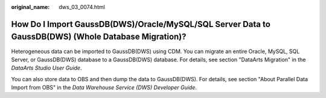:original_name: dws_03_0074.html

.. _dws_03_0074:

How Do I Import GaussDB(DWS)/Oracle/MySQL/SQL Server Data to GaussDB(DWS) (Whole Database Migration)?
=====================================================================================================

Heterogeneous data can be imported to GaussDB(DWS) using CDM. You can migrate an entire Oracle, MySQL, SQL Server, or GaussDB(DWS) database to a GaussDB(DWS) database. For details, see section "DataArts Migration" in the *DataArts Studio User Guide*.

You can also store data to OBS and then dump the data to GaussDB(DWS). For details, see section "About Parallel Data Import from OBS" in the *Data Warehouse Service (DWS) Developer Guide*.
